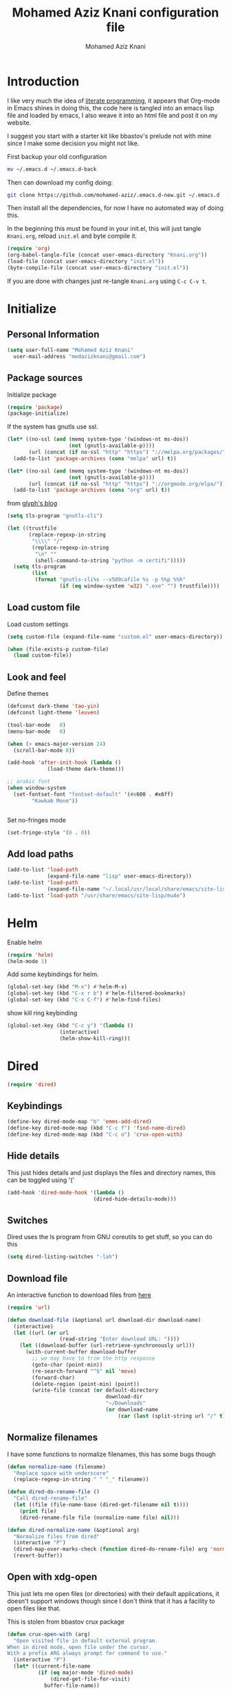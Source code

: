 #+TITLE: Mohamed Aziz Knani configuration file
#+AUTHOR: Mohamed Aziz Knani
#+BABEL: :cache yes
#+PROPERTY: header-args :tangle init.el :results output silent
#+EXPORT_FILE_NAME: /home/mo/code/mohamed-aziz.github.io/emacs.html


* Introduction

  I like very much the idea of [[https://en.wikipedia.org/wiki/Literate_programming][literate programming]], it appears that Org-mode in Emacs shines in doing this, the code here is tangled into an emacs lisp file and loaded by emacs, I also weave it into an html file and post it on my website.

  I suggest you start with a starter kit like bbastov's prelude not with mine since I make some decision you might not like.

  First backup your old configuration

  #+BEGIN_SRC sh :tangle no
    mv ~/.emacs.d ~/.emacs.d-back
  #+END_SRC

  Then can download my config doing:
   
  #+BEGIN_SRC sh :tangle no  
    git clone https://github.com/mohamed-aziz/.emacs.d-new.git ~/.emacs.d
  #+END_SRC
  
  Then install all the dependencies, for now I have no automated way of doing this.

  In the beginning this must be found in your init.el, this will just tangle =Knani.org=, reload =init.el= and byte compile it.

   #+BEGIN_SRC emacs-lisp :tangle no
     (require 'org)
     (org-babel-tangle-file (concat user-emacs-directory "Knani.org"))
     (load-file (concat user-emacs-directory "init.el"))
     (byte-compile-file (concat user-emacs-directory "init.el"))
   #+END_SRC
  
  If you are done with changes just re-tangle =Knani.org= using =C-c C-v t=.

* Initialize
** Personal Information
   #+BEGIN_SRC emacs-lisp
     (setq user-full-name "Mohamed Aziz Knani"
       user-mail-address "medazizknani@gmail.com")
   #+END_SRC
   
** Package sources

   Initialize package
   
    
   #+BEGIN_SRC emacs-lisp 
     (require 'package)
     (package-initialize)
   #+END_SRC

   
   If the system has gnutls use ssl.

   #+BEGIN_SRC emacs-lisp
     (let* ((no-ssl (and (memq system-type '(windows-nt ms-dos))
                         (not (gnutls-available-p))))
            (url (concat (if no-ssl "http" "https") "://melpa.org/packages/")))
       (add-to-list 'package-archives (cons "melpa" url) t))

     (let* ((no-ssl (and (memq system-type '(windows-nt ms-dos))
                         (not (gnutls-available-p))))
            (url (concat (if no-ssl "http" "https") "://orgmode.org/elpa/")))
       (add-to-list 'package-archives (cons "org" url) t))

   #+END_SRC

   from [[https://glyph.twistedmatrix.com/2015/11/editor-malware.html][glyph's blog]] 

   #+BEGIN_SRC emacs-lisp
     (setq tls-program "gnutls-cli")

     (let ((trustfile
            (replace-regexp-in-string
             "\\\\" "/"
             (replace-regexp-in-string
              "\n" ""
              (shell-command-to-string "python -m certifi")))))
       (setq tls-program
             (list
              (format "gnutls-cli%s --x509cafile %s -p %%p %%h"
                      (if (eq window-system 'w32) ".exe" "") trustfile))))

   #+END_SRC

   
** Load custom file

   Load custom settings

   #+BEGIN_SRC emacs-lisp 
     (setq custom-file (expand-file-name "custom.el" user-emacs-directory))

     (when (file-exists-p custom-file)
       (load custom-file))

   #+END_SRC

** Look and feel
   
   Define themes
   
    
   #+BEGIN_SRC emacs-lisp 
     (defconst dark-theme 'tao-yin)
     (defconst light-theme 'leuven)
   #+END_SRC
      
   
   #+BEGIN_SRC emacs-lisp 
     (tool-bar-mode   0)
     (menu-bar-mode   0)

     (when (> emacs-major-version 24)
       (scroll-bar-mode 0))

     (add-hook 'after-init-hook (lambda ()
				  (load-theme dark-theme)))

     ;; arabic font
     (when window-system
       (set-fontset-font "fontset-default" '(#x600 . #x6ff)
			 "Kawkab Mono"))


   #+END_SRC

   Set no-fringes mode

   #+BEGIN_SRC emacs-lisp
     (set-fringe-style '(0 . 0))
   #+END_SRC

** Add load paths

   #+BEGIN_SRC emacs-lisp
     (add-to-list 'load-path
                  (expand-file-name "lisp" user-emacs-directory))
     (add-to-list 'load-path
                  (expand-file-name "~/.local/usr/local/share/emacs/site-lisp/emms"))
     (add-to-list 'load-path "/usr/share/emacs/site-lisp/mu4e")

   #+END_SRC

   
* Helm
  
  Enable helm

   
  #+BEGIN_SRC emacs-lisp
    (require 'helm)
    (helm-mode 1)
  #+END_SRC
  
  Add some keybindings for helm.
   
  #+BEGIN_SRC emacs-lisp  
    (global-set-key (kbd "M-x") #'helm-M-x)
    (global-set-key (kbd "C-x r b") #'helm-filtered-bookmarks)
    (global-set-key (kbd "C-x C-f") #'helm-find-files)
  #+END_SRC

  show kill ring keybinding
  
   
  #+BEGIN_SRC emacs-lisp 
    (global-set-key (kbd "C-c y") '(lambda ()
				     (interactive)
				     (helm-show-kill-ring)))
  #+END_SRC
  
* Dired

   
  #+BEGIN_SRC emacs-lisp 
    (require 'dired)
  #+END_SRC
  
** Keybindings

   #+BEGIN_SRC emacs-lisp  
     (define-key dired-mode-map "b" 'emms-add-dired)
     (define-key dired-mode-map (kbd "C-c f") 'find-name-dired)
     (define-key dired-mode-map (kbd "C-c o") 'crux-open-with)
   #+END_SRC


** Hide details
   
   This just hides details and just displays the files and directory names, this can be toggled using '('
   
   #+BEGIN_SRC emacs-lisp
     (add-hook 'dired-mode-hook '(lambda ()
                                 (dired-hide-details-mode)))

   #+END_SRC

** Switches
   
   Dired uses the ls program from GNU coreutils to get stuff, so you can do this

   #+BEGIN_SRC emacs-lisp
     (setq dired-listing-switches "-lah")
   #+END_SRC

   
** Download file

   An interactive function to download files from [[https://stackoverflow.com/questions/4448055/download-a-file-with-emacs-lisp][here]]

   #+BEGIN_SRC emacs-lisp  
     (require 'url)

     (defun download-file (&optional url download-dir download-name)
       (interactive)
       (let ((url (or url
                      (read-string "Enter download URL: "))))
         (let ((download-buffer (url-retrieve-synchronously url)))
           (with-current-buffer download-buffer
             ;; we may have to trim the http response
             (goto-char (point-min))
             (re-search-forward "^$" nil 'move)
             (forward-char)
             (delete-region (point-min) (point))
             (write-file (concat (or default-directory
                                     download-dir
                                     "~/Downloads"
                                     (or download-name
                                         (car (last (split-string url "/" t)))))))))))

   #+END_SRC


** Normalize filenames
   
   I have some functions to normalize filenames, this has some bugs though

    
   #+BEGIN_SRC emacs-lisp 
     (defun normalize-name (filename)
       "Replace space with underscore"
       (replace-regexp-in-string " " "_" filename))

     (defun dired-do-rename-file ()
       "Call dired-rename-file"
       (let ((file (file-name-base (dired-get-filename nil t))))
         (print file)
         (dired-rename-file file (normalize-name file) nil)))

     (defun dired-normalize-name (&optional arg)
       "Normalize files from dired"
       (interactive "P")
       (dired-map-over-marks-check (function dired-do-rename-file) arg 'normalize t)
       (revert-buffer))

   #+END_SRC

   
** Open with xdg-open
   
   This just lets me open files (or directories) with their default applications, it doesn't support windows though since I don't think that it has a facility to open files like that.
   
   This is stolen from bbastov crux package

   #+BEGIN_SRC emacs-lisp
     (defun crux-open-with (arg)
       "Open visited file in default external program.
     When in dired mode, open file under the cursor.
     With a prefix ARG always prompt for command to use."
       (interactive "P")
       (let* ((current-file-name
               (if (eq major-mode 'dired-mode)
                   (dired-get-file-for-visit)
                 buffer-file-name))
              (open (pcase system-type
                      (`darwin "open")
                      ((or `gnu `gnu/linux `gnu/kfreebsd) "xdg-open")))
              (program (if (or arg (not open))
                           (read-shell-command "Open current file with: ")
                         open)))
         (call-process program nil 0 nil current-file-name)))

   #+END_SRC


** Dired async

   I like using dired async

   #+BEGIN_SRC emacs-lisp
     (require 'dired-async)
     (dired-async-mode 1)
   #+END_SRC


** Dired subtree
   
   This requires dired-hacks-utils

    
   #+BEGIN_SRC emacs-lisp  
     (require 'dired-subtree)

     (define-key dired-mode-map "i" 'dired-subtree-insert)
     (define-key dired-mode-map ";" 'dired-subtree-remove)
   #+END_SRC

** Some other stuff
   
   Some other stuff like dwim and dired-fixups

    
   #+BEGIN_SRC emacs-lisp  
     (require 'dired-fixups)
     (setq dired-dwim-target t)

   #+END_SRC
* ERC

  ERC is my default IRC client

   
  #+BEGIN_SRC emacs-lisp
    (require 'erc)
    (require 'erc-log)

    (setq erc-log-channels-directory "~/.erc/logs/")
    (erc-truncate-mode +1)
    (erc-spelling-mode 1)
    (setq erc-server-coding-system '(utf-8 . utf-8))
    (setq erc-autojoin-channels-alist '(("freenode.net" . ("#python"
							       "#python-eve"
							       "#pocoo"
							       "#emacs"
							       "#gnu"
							       "#django"
							       "#crypto"
							       "##programming"))
					("oftc.net" . ("#suckless"
							   "#debian"))))
  #+END_SRC
** Hide from mode-line

   #+BEGIN_SRC emacs-lisp
     (erc-track-mode nil)
     (setq  erc-track-position-in-mode-line nil
	    erc-mode-line-format "")
   #+END_SRC

* Eshell
  
** Background makes
   from emacswiki

   #+BEGIN_SRC emacs-lisp
     (defun eshell/ec (&rest args)
       "Use `compile' to do background makes."
       (if (eshell-interactive-output-p)
	   (let ((compilation-process-setup-function
		  (list 'lambda nil
			(list 'setq 'process-environment
			      (list 'quote (eshell-copy-environment))))))
	     (compile (eshell-flatten-and-stringify args))
	     (pop-to-buffer compilation-last-buffer))
	 (throw 'eshell-replace-command
		(let ((l (eshell-stringify-list (eshell-flatten-list args))))
		  (eshell-parse-command (car l) (cdr l))))))
     (put 'eshell/ec 'eshell-no-numeric-conversions t)
   #+END_SRC
** Pyvenv integration

   Integration of pyvenv within Eshell

   #+BEGIN_SRC emacs-lisp
     (with-eval-after-load 'eshell
       (defvar eshell-path-env)
       (dolist (hook '(pyvenv-post-activate-hooks pyvenv-post-deactivate-hooks))
         (add-hook hook                  ; eshell
                   (lambda ()
                     (let ((path-env (mapconcat (lambda (x) (or x "."))
                                                exec-path
                                                path-separator)))
                       (setq-default eshell-path-env path-env)
                       (dolist (buffer (buffer-list))
                         (with-current-buffer buffer
                           (and (derived-mode-p 'eshell-mode)
                                (setq eshell-path-env path-env)))))))))

   #+END_SRC
* Email
  
  I use mu4e for Mail
  
   
  #+BEGIN_SRC emacs-lisp  
    (require 'mu4e)
  #+END_SRC

  set the mail directory

   
  #+BEGIN_SRC emacs-lisp  
  (setq mu4e-maildir (expand-file-name "~/Maildir"))
  #+END_SRC

  load file with email configuration
  
   
  #+BEGIN_SRC emacs-lisp  
    (load-file (expand-file-name "~/email.el"))
  #+END_SRC
  
  set the user email address

   
  #+BEGIN_SRC emacs-lisp
    (setq mu4e-user-mail-address-list
          (mapcar (lambda (account) (cadr (assq 'user-mail-address account)))
                  my/mu4e-account-alist))
  #+END_SRC


   
  #+BEGIN_SRC emacs-lisp 
    (setq mu4e-sent-messages-behavior 'delete)
  #+END_SRC  

  update mail using offlineimap
  
   
  #+BEGIN_SRC emacs-lisp  
    (setq mu4e-get-mail-command "offlineimap")

  #+END_SRC

  
  send mail using SMTP, anyways who the fuck uses IMAP to send mails.

  Here authinfo.gpg is encrpyted using GNUpg, just make sure you don't use symmetric encrpytion so that you don't enter the password every single time (GNUpg caches the passwords using gpg-agent for some time I think)

   
  #+BEGIN_SRC emacs-lisp  
    (require 'smtpmail)

    (setq message-send-mail-function 'smtpmail-send-it
	  starttls-use-gnutls t
	  smtpmail-auth-credentials (expand-file-name "~/.authinfo.gpg")
	  smtpmail-debug-info t)
  #+END_SRC

** Epa integration
  
    
   #+BEGIN_SRC emacs-lisp  
     (add-hook 'message-mode-hook (lambda ()
			       (epa-mail-mode)))

     (add-hook 'mu4e-view-mode-hook (lambda ()
				      (epa-mail-mode)))

     (add-hook 'mu4e-compose-mode-hook (lambda ()
					 (epa-mail-mode)))
   #+END_SRC

** Offlineimap configuration
   
   This is not Emacs specific but I just wanted to throw it here

   here is my .offlineimaprc

    
   #+BEGIN_SRC c :tangle no
       [general]
     accounts = Gmail
     maxconnections = 3
     maxsyncaccounts = 1
     pythonfile = ~/.offlineimap.py

     [Account Gmail]
     localrepository = Local
     remoterepository = Remote

     [Repository Local]
     type = Maildir
     localfolders = ~/Maildir

     [Repository Remote]
     type = Gmail
     remoteuser = medazizknani@gmail.com
     remotepasseval = get_password_emacs("imap.gmail.com", "medazizknani@gmail.com", "993")
     realdelete = no

     folderfilter = lambda foldername: foldername not in ['[Gmail]/Spam', '[Gmail].Tous les messages', '[Gmail].Suivis', '[Gmail]/Important']

     remotepass = password

     holdconnectionopen = true
     keepalive = 60
     sslcacertfile = /etc/ssl/certs/ca-certificates.crt


     [Account MAKCock]
     localrepository = LocalCock
     remoterepository = RemoteCock

     [Repository LocalCock]
     type = Maildir
     localfolders = ~/Maildir/Cock

     [Repository RemoteCock]
     type = IMAP
     remotehost = mail.cock.li
     remoteuser = mak@cock.li
     remotepasseval = get_password_emacs("mail.cock.li", "mak@cock.li", "993")
     realdelete = no
     remotepass = password
     holdconnectionopen = true
     keepalive = 60
     sslcacertfile = /etc/ssl/certs/ca-certificates.crt

   #+END_SRC

   as for the =get_password_emacs= function here it is

    
   #+BEGIN_SRC python :tangle no
     import re, os

     def get_password_emacs(machine, login, port):
         s = "^machine %s login %s port %s password ([^ ]*)$" % (machine, login, port)
         p = re.compile(s)
         authinfo = os.popen("gpg -q --no-tty -d ~/.authinfo.gpg").read()
         for entry in authinfo.splitlines():
             # return on first match
             if p.search(entry):
                 return p.search(entry).group(1)
             else:
                 continue

   #+END_SRC

** Async smtp send function

    
   #+BEGIN_SRC emacs-lisp  
     (require 'smtpmail-async)

     (setq send-mail-function 'async-smtpmail-send-it
	   message-send-mail-function 'async-smtpmail-send-it)
   #+END_SRC

** Disable duplicates

   This happens with gmail and offlineimap

   #+BEGIN_SRC emacs-lisp
     (setq mu4e-headers-skip-duplicates t)
   #+END_SRC

** Multiple mail
   
   I use multiple mail accounts

   the code is [[https://www.djcbsoftware.nl/code/mu/mu4e/Multiple-accounts.html][apdated from here]] it takes advantage of mu4e contexts

   sets the current account and the last read account

    
   #+BEGIN_SRC emacs-lisp  
     (defvar my/mu4e-last-read-account "")
     (defvar my/mu4e-current-account nil)
   #+END_SRC

   the function that sets accounts
   

    
   #+BEGIN_SRC emacs-lisp  
     (defun my/mu4e-set-account ()
       "Set the account for composing a message."
       (interactive)
       (let* ((account
               (if mu4e-compose-parent-message
                   (let ((maildir (mu4e-message-field mu4e-compose-parent-message :maildir)))
                     (string-match "/\\(.*?\\)/" maildir)
                     (match-string 1 maildir))
                 (completing-read (format "Compose with account: (%s) "
                                          (mapconcat #'(lambda (var) (if (string= (car var) my/mu4e-last-read-account)
                                                                    (format "[%s]" (car var))
                                                                  (car var)))
                                                     my/mu4e-account-alist "/"))
                                  (mapcar #'(lambda (var) (car var)) my/mu4e-account-alist)
                                  nil t nil nil (caar my/mu4e-account-alist))))
              (account-vars (cdr (assoc account my/mu4e-account-alist))))
         (progn
           (setq my/mu4e-last-read-account account)
           (setq my/mu4e-current-account account-vars)
           (if account-vars
               (mapc #'(lambda (var)
                         (set (car var) (cadr var)))
                     account-vars)
             (error "No email account found")))))
   #+END_SRC
   

   This is function insert the signature, I'm not sure why this doesn't happen by default, this is a fast hack, clearly it needs more debugging

    
   #+BEGIN_SRC emacs-lisp  
     (defun my/mu4e-execute-account-vars ()
       "docstring"
       (when my/mu4e-current-account
         (progn
           (mapc #'(lambda (var)
                     (set (car var) (cadr var)))
                 my/mu4e-current-account))
         (when (string= "*draft*"  (buffer-name))
           (when message-signature
             (message-insert-signature)))))
     (add-hook 'mu4e-compose-mode-hook 'my/mu4e-execute-account-vars)
   #+END_SRC


   set the keybinding

    
   #+BEGIN_SRC emacs-lisp  
     (global-set-key (kbd "C-x c") 'my/mu4e-set-account)
   #+END_SRC
   
* Perspective

  I was a heavy GNU screen user, and before that Tmux, well not anymore since I found that I can do that inside Emacs

   
  #+BEGIN_SRC emacs-lisp  
    (require 'perspective)

    (setq persp-initial-frame-name "dev")
    (persp-mode t)
  #+END_SRC

  
** Perspectives

   This is my perspectives (or virtual desktops)

    
   #+BEGIN_SRC emacs-lisp  
     ;; (persp-switch "irc")
     (with-perspective "email"
       (mu4e)
       ;; the easy way, feasible also with emacs-async
       (sleep-for 1))

     (with-perspective "files"
       (dired "~/"))

     (with-perspective "org"
       (org-agenda-list)
       (sleep-for 1)
       (delete-other-windows)
       (switch-to-buffer "*Org Agenda*"))

     (with-perspective "eshell"
       (eshell))

     (require 'proced)
     (with-perspective "proced"
       (proced)
       (delete-other-windows)
       (switch-to-buffer "*Proced*"))
   #+END_SRC
   
** Show only current perspective

    
   #+BEGIN_SRC emacs-lisp  
     (defun persp-update-modestring ()
       "Update `persp-modestring' to reflect the current perspectives.
     Has no effect when `persp-show-modestring' is nil."
       (when persp-show-modestring
	 (let ((open (list (nth 0 persp-modestring-dividers)))
	       (close (list (nth 1 persp-modestring-dividers)))
	       (sep (nth 2 persp-modestring-dividers)))
	   (if persp-curr
	       (setq persp-modestring
		     (append open (list (persp-format-name (persp-name persp-curr)))
			     close))
	     (setq persp-modestring nil)))))
   #+END_SRC

* Music

  I use EMMS for music, I also have emms-player-mpv to play the thing inside mpv.

   
  #+BEGIN_SRC emacs-lisp
    (require 'emms-setup)
    (emms-standard)
    (emms-default-players)
    ;; fallback to mplayer
    (define-emms-simple-player mplayer '(file url)
      (regexp-opt '(".ogg" ".mp3" ".wav" ".mpg" ".mpeg" ".wmv" ".wma" ".webm"
		    ".mov" ".avi" ".divx" ".ogm" ".asf" ".mkv" "http://" "mms://"
		    ".aiff"
		    ".rm" ".rmvb" ".mp4" ".flac" ".vob" ".m4a" ".flv" ".ogv" ".pls" ".opus"))
      "mplayer" "-slave" "-quiet" "-really-quiet" "-fullscreen")

    (define-emms-simple-player mpv '(file url streamlist playlist)
      (concat "\\`\\(http\\|mms\\|tcp\\)://\\|"
	      (emms-player-simple-regexp
	       "ogg" "mp3" "wav" "mpg" "mpeg" "wmv" "wma"
	       "mov" "avi" "divx" "ogm" "ogv" "asf" "mkv"
	       "rm" "rmvb" "mp4" "flac" "vob" "m4a" "ape"
	       "flv" "webm" "m4b" "m4p" "m4v" "m4r" "3gp"
	       "aac" "aiff"))
      "mpv" "--quiet" "--really-quiet")

    (require 'emms-player-mpv)
    (add-to-list 'emms-player-list 'emms-player-mpv)

    (require 'emms-info-libtag)
    (setq emms-info-functions '(emms-info-libtag))
    ;;; below is a nice key command for toggling the music browser
    (autoload 'emms-smart-browse "emms-browser.el" "Browse with EMMS" t)

    (global-set-key [(f7)] 'emms-smart-browse)

    (setq emms-source-file-default-directory "~/Music/")
  #+END_SRC

  I also have this in my mpv configuration

     
     #+BEGIN_SRC sh :tangle no
       audio-display=no
     #+END_SRC

  
  If someone has an elegant function to resize covers and display it inside emms-browser, I would be very happy if you email it to me.

** Perspective

    
   #+BEGIN_SRC emacs-lisp  
     (with-perspective "music"
       (emms-smart-browse))
   #+END_SRC
** Covers
   
   This piece of code doesn't always work, also I need a way around imagemagick to resize all covers

    
   #+BEGIN_SRC emacs-lisp
     (defun my-emms-covers (dir type)
       "Choose album cover in DIR deppending on TYPE.
     Small cover should be less than 80000 bytes.
     Medium - less than 120000 bytes."
       (let* ((pics (directory-files-and-attributes
		     dir t "\\.\\(jpe?g\\|png\\|gif\\|bmp\\)$" t))
	      (pic (car pics))
	      (pic-size (nth 8 pic)))
	 (let (temp)
	   (cond
	    ((eq type 'small)
	     (while (setq temp (cadr pics))
	       (let ((temp-size (nth 8 temp)))
		 (if (< temp-size pic-size)
		     (setq pic temp
			   pic-size temp-size)))
	       (setq pics (cdr pics)))
	     (if (<= (or pic-size 80001) 80000)
		 (car pic)))
	    ((eq type 'medium)
	     (if (and pic (setq temp (cadr pics)))
		 (progn
		   (setq pics (cdr pics))
		   (let ((temp-size (nth 8 temp)))
		     (let ((small temp)
			   (small-size temp-size))
		       (if (< pic-size small-size)
			   (setq small pic
				 small-size pic-size
				 pic temp
				 pic-size temp-size))
		       (while (setq temp (cadr pics))
			 (setq temp-size (nth 8 temp))
			 (cond
			  ((< temp-size small-size)
			   (setq pic small
				 pic-size small-size
				 small temp
				 small-size temp-size))
			  ((< temp-size pic-size)
			   (setq pic temp
				 pic-size temp-size)))
			 (setq pics (cdr pics)))
		       (car (if (<= pic-size 120000) pic
			      small)))))
	       (car pic)))
	    ((eq type 'large)
	     (while (setq temp (cadr pics))
	       (let ((temp-size (nth 8 temp)))
		 (if (> temp-size pic-size)
		     (setq pic temp
			   pic-size temp-size)))
	       (setq pics (cdr pics)))
	     (car pic))))))


     (add-hook 'emms-playlist-mode-hook
	       (lambda ()
		 (setq emms-browser-covers 'my-emms-covers)))
   #+END_SRC
* Org

   
  #+BEGIN_SRC emacs-lisp
    (require 'org)
  #+END_SRC

  What to record when a task is marked done

   
  #+BEGIN_SRC emacs-lisp
    (setq org-log-done 'time)
  #+END_SRC
  
  For better viewing math equations

   
  #+BEGIN_SRC emacs-lisp
    (setq org-format-latex-options (plist-put org-format-latex-options :scale 1.7))
  #+END_SRC

  setting program for rendering latex fragments

  #+BEGIN_SRC emacs-lisp
    (setq org-preview-latex-default-process 'dvisvgm)
  #+END_SRC

  For easier math symbols input for latex

   
** Org-tangle disable confirmation
   #+BEGIN_SRC emacs-lisp
     (setq  org-confirm-babel-evaluate nil)
   #+END_SRC
** Some eye candy stuff

   What is olivetti-mode?

   
  #+BEGIN_SRC emacs-lisp
    (add-hook 'org-mode-hook '(lambda ()
                                (setq left-margin-width 5)
                                (setq right-margin-width 5)
                                (visual-line-mode)
                                (flyspell-mode)))
  #+END_SRC

  This is my agenda files
  
  Org personal files:

  #+BEGIN_SRC emacs-lisp
    (load-file (expand-file-name "~/orgfiles.el"))
  #+END_SRC

** Keybindings

   
  #+BEGIN_SRC emacs-lisp
    (global-set-key (kbd "C-c a") 'org-agenda)
    (define-key org-mode-map (kbd "M-RET") 'org-insert-heading)
    (define-key global-map "\C-cc" 'org-capture)
    (add-hook 'org-shiftup-final-hook 'windmove-up)
    (add-hook 'org-shiftleft-final-hook 'windmove-left)
    (add-hook 'org-shiftdown-final-hook 'windmove-down)
    (add-hook 'org-shiftright-final-hook 'windmove-right)
  #+END_SRC

  
**  org-trello sutff
   
    
   #+BEGIN_SRC emacs-lisp
     (require 'org-trello)

     (setq org-trello-files
	   `(,(concat org-directory "/work.org")))
   #+END_SRC
   
** C/C++
   
   For working with C/C++/D source code

    
   #+BEGIN_SRC emacs-lisp  
     (org-babel-do-load-languages
      'org-babel-load-languages '((C . t)
				  (shell . t)
				  (python . t)))
   #+END_SRC

** Hylang

    
   #+BEGIN_SRC emacs-lisp  
     (require 'ob-hy)
     (org-babel-do-load-languages
      'org-babel-load-languages '((hy . t)))
   #+END_SRC
** Shoot and insert
   
   Utility function I use to take a screenshot of a dosbox window and then inserting the image in a org-mode buffer.
   
    Screenshot
   #+BEGIN_SRC emacs-lisp 
     (defun insert-shot ()
       (interactive)
       (let*
           ((filename (concat (format "%04x" (random (expt 16 4))) ".png" )))
         ;; change to window; take shot; and insert it
         (shell-command (concat "wmctrl -a WINXP && import -window $(xdotool getactivewindow) " filename))
         ;; return to emacs
         (shell-command "wmctrl -a Emacs")
         ;; insert image to org file
         (insert (format "
     ,#+CAPTION: caption
     ,#+LABEL: fig:label
     ,#+ATTR_LATEX: :float

     [[file:%s]]" filename))))

     (define-key org-mode-map (kbd "<f8>") 'insert-shot)
   #+END_SRC
   
** Org crypt

   auto crypt org files using EasyPG

    
   #+BEGIN_SRC emacs-lisp 
     (require 'org-crypt)
     (org-crypt-use-before-save-magic)
   #+END_SRC

** Org capture

    
   #+BEGIN_SRC emacs-lisp 
     (setq org-default-notes-file (expand-file-name "~/notes.org"))
   #+END_SRC
   
   Org contacts 
   
   mu4e, get email form name

    
   #+BEGIN_SRC emacs-lisp  
     (defun org-contacts-mu4e-get-name-email ()
       "Get name and email address from Gnus message."
       (if (gnus-alive-p)
	   (gnus-with-article-headers
	     (mail-extract-address-components
	      (or (mail-fetch-field "From") "")))))
   #+END_SRC

   Org contacts phone number template:

    
   #+BEGIN_SRC emacs-lisp  
     (defun org-contacts-template-phone (&optional return-value)
       "Try to return the contact phne for a template.
     If not found return RETURN-VALUE or something that would ask the user."
       (or (cadr (org-contacts-gnus-get-name-email))
	   return-value
	   (concat "%^{PHONE}p")))
   #+END_SRC

   org-capture contacts template:

    
   #+BEGIN_SRC emacs-lisp
     (add-to-list 'org-capture-templates
		  `("c" "Contacts" entry (file ,(concat org-directory "/people.org"))
		    "* %(org-contacts-template-name)
     :PROPERTIES:
     :EMAIL: %(org-contacts-template-email)
     :PHONE: %(org-contacts-template-phone)
     :END:"))
   #+END_SRC


   Capture web content

    
   #+BEGIN_SRC emacs-lisp  
     (add-to-list 'org-capture-templates
		  `("w" "Web site" entry
		    (file ,(concat org-directory "/websites.org"))
		    "* %a %^g \n\ncaptured on: %U \n\n%?\n\n%:initial"))
   #+END_SRC

   todo template

    
   #+BEGIN_SRC emacs-lisp  
     (add-to-list 'org-capture-templates
		  `("t" "Todo" entry (file ,(concat org-directory "/tasks.org"))
		    "* TODO %?\n  %i\n  %a"))
   #+END_SRC


   Capture web bookmarks

    
   #+BEGIN_SRC emacs-lisp  
     (add-to-list 'org-capture-templates
		 `("b" "Web site bookmark" entry
		    (file ,(concat org-directory "/bookmarks.org"))
		    "* %a %^g\n\n  %?\n  captured on: %U\n\n%:initial"))
   #+END_SRC


   Capture code snippets and computer stuff

   #+BEGIN_SRC emacs-lisp  
     (add-to-list 'org-capture-templates
		  `("T" "Tip" entry (file ,(concat org-directory "/tip.org"))
		    "* %? %^g\n  #+BEGIN_SRC\n%x\n  #+END_SRC\n  %a\n  captured on: %U\n\n"))
   #+END_SRC


*** Org protocol capture
    Org protocol stuff


     
    #+BEGIN_SRC emacs-lisp 
      (server-start)
      (require 'org-protocol)
      (require 'org-protocol-capture-html)
    #+END_SRC

    template

     
    #+BEGIN_SRC emacs-lisp

      (add-to-list 'org-capture-templates 
		   `("p" "Protocol" entry (file+headline ,(concat org-directory "protocol.org") "Inbox")
		     "* %^{Title}\nSource: %u, %c\n #+BEGIN_QUOTE\n%i\n#+END_QUOTE\n\n\n%?"))

      (add-to-list 'org-capture-templates 
		   `("L" "Protocol Link" entry (file+headline ,(concat org-directory "protocol.org") "Inbox")
					     "* %? [[%:link][%:description]] \nCaptured On: %U"))
    #+END_SRC
** Org contact
   
   Set org contact files

    
   #+BEGIN_SRC emacs-lisp 
     (require 'org-contacts)
     (setq  org-contacts-files `(,(concat org-directory "/people.org")))
   #+END_SRC
   org-contacts-files

   set org 

** Latex export code stuff
    
   #+BEGIN_SRC emacs-lisp 
     (setq ;; org-latex-listings 'minted
           org-latex-packages-alist '(("" "minted"))
           org-src-fontify-natively t
           org-latex-pdf-process
           '("pdflatex -shell-escape -interaction nonstopmode -output-directory %o %f"
             "pdflatex -shell-escape -interaction nonstopmode -output-directory %o %f"))
   #+END_SRC
   
** Custom faces

    
   #+BEGIN_SRC emacs-lisp 
     (custom-set-faces
      '(org-block ((t (:height 1.3)))))
   #+END_SRC
* Presentations

  zpresent is what I use for presentations

   
  #+BEGIN_SRC emacs-lisp  
    (require 'ox-reveal)

    (setq org-reveal-root "file:///home/mo/code/reveal.js")
  #+END_SRC
  
  This needs xwidget support
   
  #+BEGIN_SRC emacs-lisp  
    (require 'bodil-revealjs)
  #+END_SRC

* Development

** Javascript

    
   #+BEGIN_SRC emacs-lisp 
     (add-to-list 'auto-mode-alist '("\\.js\\'" . js2-mode))
   #+END_SRC

   Allow not ending with semi-colon 

    
   #+BEGIN_SRC emacs-lisp 
     (setq js2-strict-missing-semi-warning nil)
   #+END_SRC
   
** Common Lisp
   set inferior lisp program.

    
   #+BEGIN_SRC emacs-lisp  
     (setq inferior-lisp-program "sbcl"
	   slime-contribs '(slime-fancy))
   #+END_SRC
   
   CL hook:

   #+BEGIN_SRC emacs-lisp
     (add-hook 'lisp-mode-hook (lambda ()
				(paredit-mode)))
   #+END_SRC
** Python
   
   I'm a heavy python user, but my config is less than 2 instructions, which is great since elpy offers tons of things out of the box

    
   #+BEGIN_SRC emacs-lisp  
     (elpy-enable)

     (setenv "WORKON_HOME" "/home/mo/vEnvs/")
   #+END_SRC
** C   
*** Cflow
    #+BEGIN_SRC emacs-lisp
      (autoload 'cflow-mode "cflow-mode")
      (setq auto-mode-alist (append auto-mode-alist
				    '(("\\.cflow$" . cflow-mode))))
    #+END_SRC
** C++

   Setting compile command and recompile key

    
   #+BEGIN_SRC emacs-lisp        
     (add-hook 'c++-mode-hook (lambda ()
                               (when (buffer-file-name)
                                 (setq compile-command (concat "g++ -g " (buffer-file-name))))))
     (define-key c++-mode-map (kbd "C-c C-r") 'recompile)
   #+END_SRC

** Web dev

   I mainly do vuejs, I use ES6, but I use js-mode not js2-mode since MMM-mode doesn't seem to support it.

    
   #+BEGIN_SRC emacs-lisp  
     (require 'vue-mode)
     (require 'emmet-mode)
     (require 'web-mode)

     (setq js-indent-level 2)

     (add-hook 'vue-mode-hook 'emmet-mode)
     (add-hook 'css-mode-hook 'emmet-mode)
     (add-hook 'web-mode-hook 'emmet-mode)
   #+END_SRC

** Elisp
   
   Enable show-paren and paredit for Emacs lisp code
   
    
   #+BEGIN_SRC emacs-lisp 
     (add-hook 'emacs-lisp-mode-hook (lambda ()
                                       (show-paren-mode 1)
                                       (paredit-mode 1)))
   #+END_SRC

** Hylang
   
    
   #+BEGIN_SRC emacs-lisp 
     (require 'hy-mode)
     (add-hook 'hy-mode-hook (lambda ()
                               (show-paren-mode 1)
                               (paredit-mode 1)
                               (set (make-local-variable 'company-backends) '(company-hy))))
   #+END_SRC
   
* Pomodoro

  I use the pomodoro technique when working on writing or programming projects

   
  #+BEGIN_SRC emacs-lisp  
    (require 'pomodoro) 
    (pomodoro-add-to-mode-line)
  #+END_SRC

* Prettify symbols

  Some stuff to prettify

** Prog-mode
    
   #+BEGIN_SRC emacs-lisp  
     (global-prettify-symbols-mode 1)
     (add-hook 'prog-mode-hook
               (lambda ()
                 (push '("!="      . ?≠) prettify-symbols-alist)
                 (push '("<="      . ?≤) prettify-symbols-alist)
                 (push '(">="      . ?≥) prettify-symbols-alist)
                 (push '("alpha"   . ?α) prettify-symbols-alist)
                 (push '("beta"    . ?β) prettify-symbols-alist)
                 (push '("gamma"   . ?γ) prettify-symbols-alist)
                 (push '("delta"   . ?Δ) prettify-symbols-alist)
                 (push '("epsilon" . ?ε) prettify-symbols-alist)
                 (push '("theta"   . ?θ) prettify-symbols-alist)
                 (push '("pi"      . ?π) prettify-symbols-alist)
                 (push '("sqrt"    . ?√) prettify-symbols-alist)))
   #+END_SRC

** Python-mode
   
    
   #+BEGIN_SRC emacs-lisp  
     (add-hook 'python-mode-hook
               (lambda ()
                 (push '("def" . ?ƒ) prettify-symbols-alist)
                 (push '("sum" . ?∑) prettify-symbols-alist)
                 (push '("**2" . ?²) prettify-symbols-alist)
                 (push '("**3" . ?³) prettify-symbols-alist)))

   #+END_SRC

** Unprettify at point

    
   #+BEGIN_SRC emacs-lisp
     (setq prettify-symbols-unprettify-at-point t)
   #+END_SRC
* Projectile
  
   
  #+BEGIN_SRC emacs-lisp
    (require 'projectile)

    (projectile-mode 1)    
  #+END_SRC

  use grep only on files tracked by git

   
  #+BEGIN_SRC emacs-lisp
    (setq projectile-use-git-grep 1)

  #+END_SRC

  enable helm-projectile

   
  #+BEGIN_SRC emacs-lisp  
    (require 'helm-projectile)
    (helm-projectile-on)
  #+END_SRC

* Elfeed

   
  #+BEGIN_SRC emacs-lisp  
    (require 'elfeed)

    (setq elfeed-feeds
	  '("http://nullprogram.com/feed/"
	    "http://planet.emacsen.org/atom.xml"
	    "http://reddit.com/r/emacs/.rss"
	    "http://irreal.org/blog/?feed=rss2"))
  #+END_SRC

* Magit
  
  I use magit and magithub to work with github
  
   
  #+BEGIN_SRC emacs-lisp
    (require 'magit)
    (require 'magithub)
    (global-set-key (kbd "C-x g") 'magit-status)
    (magithub-feature-autoinject t)
    (put 'magit-clean 'disabled nil)

    (global-set-key (kbd "<f12>") 'menu-bar-mode)
  #+END_SRC

  This needs github's hub installed.
  
* Images

   
  #+BEGIN_SRC emacs-lisp  
    (require 'image+)
  #+END_SRC

  hydra stuff

   
  #+BEGIN_SRC emacs-lisp  
    (eval-after-load 'image+
      `(when (require 'hydra nil t)
	 (defhydra imagex-sticky-binding (global-map "C-x C-l")
	   "Manipulating Image"
	   ("+" imagex-sticky-zoom-in "zoom in")
	   ("-" imagex-sticky-zoom-out "zoom out")
	   ("M" imagex-sticky-maximize "maximize")
	   ("O" imagex-sticky-restore-original "restore original")
	   ("S" imagex-sticky-save-image "save file")
	   ("r" imagex-sticky-rotate-right "rotate right")
	   ("l" imagex-sticky-rotate-left "rotate left"))))
  #+END_SRC

   
  #+BEGIN_SRC emacs-lisp 
    (imagex-global-sticky-mode 1)
  #+END_SRC

* Study
  
** org-pdfview stuff
   
   #+BEGIN_SRC elisp
     (require 'org-pdfview)
   #+END_SRC

   #+BEGIN_SRC elisp
     (define-key pdf-view-mode-map
       (kbd "C-c C-e") (lambda ()
			 (interactive)
			 (setq link (plist-get (org-pdfview-store-link) :link))
			 (let ((win (get-window-with-predicate
				     (lambda (window)
				       (with-current-buffer (window-buffer window)
					 (eq major-mode 'org-mode))))))

			   (if win
			       (progn
				 (select-window win)
				 (org-insert-link link link))))))
   #+END_SRC

* Key chord

  First require key chord

   
  #+BEGIN_SRC emacs-lisp 
    (require 'key-chord)
    (key-chord-mode +1)
  #+END_SRC
  
  
** Switch to previous buffer

   from bastov's blog

    
   #+BEGIN_SRC emacs-lisp 
     (defun switch-to-previous-buffer ()
       "Switch to previously open buffer.
     Repeated invocations toggle between the two most recently open buffers."
       (interactive)
       (switch-to-buffer (other-buffer (current-buffer) 1)))

     (key-chord-define-global "JJ" 'switch-to-previous-buffer)
   #+END_SRC
  
** Find file

    
   #+BEGIN_SRC emacs-lisp 
     (key-chord-define-global "FF" 'helm-find-files)
   #+END_SRC

** Beginning and end of buffer

    
   #+BEGIN_SRC emacs-lisp
     (key-chord-define-global "jk" 'beginning-of-buffer)
     (key-chord-define-global "JK" 'end-of-buffer)
   #+END_SRC

   
** Ace-jump

   #+BEGIN_SRC emacs-lisp
     (key-chord-define-global "jj" 'ace-jump-mode)
   #+END_SRC
* Other

** Increment and decrements numbers

   Functions to replicate the Vim feature to increment and decrement number at point.

    
   #+BEGIN_SRC emacs-lisp  
     (defun number-at-point (fn)
       (skip-chars-backward "0-9")
       (or (looking-at "[0-9]+")
           (error "No number at point"))
       (replace-match (number-to-string (funcall fn (string-to-number (match-string 0))))))

     (defun increment-number-at-point()
       (interactive)
       (number-at-point '1+))

     (defun decrement-number-at-point()
       (interactive)
       (number-at-point '1-))


     (global-set-key (kbd "C-c +") 'increment-number-at-point)
     (global-set-key (kbd "C-c -") 'decrement-number-at-point)
   #+END_SRC
   
** To "zoom" in and out using mouse

   Sometimes I like to use my mouse for stuff

    
   #+BEGIN_SRC emacs-lisp  
     (global-set-key [C-mouse-4] 'text-scale-increase)
     (global-set-key [C-mouse-5] 'text-scale-decrease)
   #+END_SRC
** Resize window interactively
   Resize windows in speed, I use resize-window it is not position aware, meaning if I'm in the bottom most window it isn't as natural as if resize from the left most window, this happens also in i3wm so I think it's normal, also I don't think it's hard to implement so I would love to see this feature.
   
    
   #+BEGIN_SRC emacs-lisp
     (require 'resize-window)
     (global-set-key (kbd "C-c ;") 'resize-window)
   #+END_SRC

** Winner

   This just returns to the previous window configuration, sadly it doesn't work as excepted when using perspective mode, I hope it gets fixed though

    
   #+BEGIN_SRC emacs-lisp  
     (winner-mode 1)
   #+END_SRC
   
** yas

    
   #+BEGIN_SRC emacs-lisp         
     (yas-global-mode 1)
   #+END_SRC

** expand region
   
   This package is very helpful to navigate code, it's most helpful in languages that use S-expressions which are mainly lisps, but it also works with C and Javascript

    
   #+BEGIN_SRC emacs-lisp  
     (require 'expand-region)
     (global-set-key (kbd "C-c =") 'er/expand-region)
   #+END_SRC

** ace-jump mode

    
   #+BEGIN_SRC emacs-lisp  
     (require 'ace-jump-mode)
     (define-key global-map (kbd "C-c SPC") 'ace-jump-mode)
     (define-key global-map (kbd "C-x SPC") 'ace-jump-mode-pop-mark)
   #+END_SRC

** Recreate scratch buffer

   just recreates scratch buffer when it's killed, I got this from the EmacsWiki

    
   #+BEGIN_SRC emacs-lisp  
     (with-current-buffer "*scratch*"
       (lisp-interaction-mode)
       (make-local-variable 'kill-buffer-query-functions)
       (add-hook 'kill-buffer-query-functions 'kill-scratch-buffer))

     (defun kill-scratch-buffer ()
       ;; The next line is just in case someone calls this manually
       (set-buffer (get-buffer-create "*scratch*"))
       ;; Kill the current (*scratch*) buffer
       (remove-hook 'kill-buffer-query-functions 'kill-scratch-buffer)
       (kill-buffer (current-buffer))
       ;; Make a brand new *scratch* buffer
       (set-buffer (get-buffer-create "*scratch*"))
       (lisp-interaction-mode)
       (make-local-variable 'kill-buffer-query-functions)
       (add-hook 'kill-buffer-query-functions 'kill-scratch-buffer)
       ;; Since we killed it, don't let caller do that.
       nil)
   #+END_SRC

** Backups

   Save backups in another directory

    

   #+BEGIN_SRC emacs-lisp  
     (setq backup-directory-alist '(("." . "~/.emacs.d/backup"))
           backup-by-copying t    ; Don't delink hardlinks
           version-control t      ; Use version numbers on backups
           delete-old-versions t  ; Automatically delete excess backups
           kept-new-versions 20   ; how many of the newest versions to keep
           kept-old-versions 5    ; and how many of the old
           )

   #+END_SRC

** Web browser

   sets my default web browser

    
   #+BEGIN_SRC emacs-lisp  
     (setq browse-url-browser-function 'browse-url-generic
           browse-url-generic-program "icecat")
   #+END_SRC

** Smarter beginning of line
   
   I got this from sacha chua's config which she got from crux package I think 

    
   #+BEGIN_SRC emacs-lisp
     (defun my/smarter-move-beginning-of-line (arg)
       "Move point back to indentation of beginning of line.

     Move point to the first non-whitespace character on this line.
     If point is already there, move to the beginning of the line.
     Effectively toggle between the first non-whitespace character and
     the beginning of the line.

     If ARG is not nil or 1, move forward ARG - 1 lines first.  If
     point reaches the beginning or end of the buffer, stop there."
       (interactive "^p")
       (setq arg (or arg 1))

       ;; Move lines first
       (when (/= arg 1)
         (let ((line-move-visual nil))
           (forward-line (1- arg))))

       (let ((orig-point (point)))
         (back-to-indentation)
         (when (= orig-point (point))
           (move-beginning-of-line 1))))

     ;; remap C-a to `smarter-move-beginning-of-line'
     (global-set-key [remap move-beginning-of-line]
                     'my/smarter-move-beginning-of-line)
   #+END_SRC

   
** Add timestamp

   Adds timestamp before saving each file

    
   #+BEGIN_SRC emacs-lisp  
     (add-hook 'before-save-hook 'time-stamp)
   #+END_SRC

** Tramp sudo edit

   Use tramp to edit files with root, I got this from bbastov blog

    
   #+BEGIN_SRC emacs-lisp  
     (defun sudo-edit (&optional arg)
       "Edit currently visited file as root.
     With a prefix ARG prompt for a file to visit.
     Will also prompt for a file to visit if current
     buffer is not visiting a file."
       (interactive "P")
       (if (or arg (not buffer-file-name))
           (find-file (concat "/sudo:root@localhost:"
                              (ido-read-file-name "Find file(as root): ")))
         (find-alternate-file (concat "/sudo:root@localhost:" buffer-file-name))))
   #+END_SRC

** Company mode

    
   #+BEGIN_SRC emacs-lisp  
     (require 'company)
     (add-hook 'after-init-hook 'global-company-mode)
   #+END_SRC

** Terminal stuff
   Stuff I use when I run Emacs in a terminal emulator

    
   #+BEGIN_SRC emacs-lisp  
     (define-key input-decode-map "\e[1;2A" [S-up])
     (define-key input-decode-map "\e[1;2B" [S-down])
     ;; xclip
     (require 'xclip)
     (xclip-mode 1)
     ;; let the terminal decide the background color
     (custom-set-faces (if (not window-system) '(default ((t (:background "nil"))))))
     ;; to avoid delay in terminal
     (setq-default xterm-query-timeout nil)
   #+END_SRC

   This needs xclip installed on the machine to facilitate copying and pasting between Emacs and other X windows.

** Scratch message

    
   #+BEGIN_SRC emacs-lisp  
     (setq initial-scratch-message ";; ╔═╗┌─┐┬─┐┌─┐┌┬┐┌─┐┬ ┬\n;; ╚═╗│  ├┬┘├─┤ │ │  ├─┤\n;; ╚═╝└─┘┴└─┴ ┴ ┴ └─┘┴ ┴\n\n")
     (setq inhibit-startup-screen t)
   #+END_SRC

** Proced

   auto update proced

    
   #+BEGIN_SRC emacs-lisp  
     (defun proced-settings ()
       (proced-toggle-auto-update 1))
   #+END_SRC

** Hide some minor modes
   
   Hide some minor modes
   
    
   #+BEGIN_SRC emacs-lisp  
     (defvar hidden-minor-modes

       '(flycheck-mode
	 flyspell-mode
	 highlight-parentheses-mode
	 paredit-mode
	 auto-revert-mode
	 which-key-mode
	 abbrev-mode
	 visual-line-mode
	 emmet-mode
	 mmm-mode
	 highlight-indentation-mode
	 elpy-mode
	 dired-async-mode
	 helm-mode))

     (defun purge-minor-modes ()
       (interactive)
       (dolist (x hidden-minor-modes nil)
	 (diminish x)))

     (add-hook 'after-change-major-mode-hook 'purge-minor-modes)
   #+END_SRC

** ace-window
   
   This is like ace-jump but for windows

    
   #+BEGIN_SRC emacs-lisp
     (require 'ace-window)
     (global-set-key (kbd "C-x o") 'ace-window)
   #+END_SRC

   styling the leading char

    
   #+BEGIN_SRC emacs-lisp 
     (set-face-attribute 'aw-leading-char-face nil :height 400)
   #+END_SRC
   
   set scope to frame

    
   #+BEGIN_SRC emacs-lisp  
     (setq aw-scope 'frame)
   #+END_SRC
   
** Flycheck

    
   #+BEGIN_SRC emacs-lisp  
     (require 'flycheck)
     (global-flycheck-mode 1)
   #+END_SRC

** require engine-search

   Some other packages I require

    
   #+BEGIN_SRC emacs-lisp  
     (require 'engine-search)
   #+END_SRC

** Windmove

    
   #+BEGIN_SRC emacs-lisp  
     (global-set-key (kbd "S-<up>") 'windmove-up)
     (global-set-key (kbd "S-<down>") 'windmove-down)
     (global-set-key (kbd "S-<left>") 'windmove-left)
     (global-set-key (kbd "S-<right>") 'windmove-right)
   #+END_SRC

** Startup

    
   #+BEGIN_SRC emacs-lisp  
      (switch-to-buffer "*scratch*")
   #+END_SRC   
** Tea

   Timer code for brewing my tea.

   You need the say program (it comes with GNUstep).

    
   #+BEGIN_SRC emacs-lisp  
     (require 'tea-time)
     (setq tea-time-sound-command "espeak -vde+f5  \"Es ist teezeit mein Kapitän\"")
     (setq tea-time-sound t)
     (define-key global-map "\C-ct" 'tea-time)
   #+END_SRC
** Multi term
   This will toggle and select a dedicated multi term buffer.

    
   #+BEGIN_SRC emacs-lisp
     (global-set-key (kbd "C-c x") (lambda ()
                                     (interactive)
                                     (require 'multi-term)
                                     (multi-term-dedicated-toggle)
                                     (multi-term-dedicated-select)))
   #+END_SRC

   Add =term-line-mode= and =char-line-mode= keybindings

    
   #+BEGIN_SRC emacs-lisp 
     (eval-after-load 'multi-term
       `(setq term-bind-key-alist
	      (cons '("C-c C-z" . term-stop-subjob)
		    (cons '("C-c C-k" . term-char-mode)
			  (cons '("C-c C-l" . term-line-mode) term-bind-key-alist)))))
   #+END_SRC
** Cursor stuff

    
   #+BEGIN_SRC emacs-lisp
     (blink-cursor-mode t)
     (setq-default cursor-type 'box)
   #+END_SRC
** Flip theme function

   I use a light theme in the morning with colors and all because I work besides my window and it's always sunny where I live so a dark color scheme is not good for my eyes.
   
   In the evening I just use a dark theme like most people do

   
    
   #+BEGIN_SRC emacs-lisp
     (defvar *last-theme* dark-theme
       "The last recorded theme")

     (defun flip-theme ()
       (interactive)
       (if (eq light-theme *last-theme*)
	   (progn
	     (setq *last-theme* dark-theme)
	     (custom-set-faces
	      '(default ((t (:stipple nil :background nil :foreground nil :inverse-video nil :box nil :strike-through nil :overline nil :underline nil :slant normal :weight normal :width normal :family "dina")))))
	     (disable-theme light-theme)
	     (load-theme dark-theme))
	 (progn
	   (disable-theme dark-theme)
	   (custom-set-faces
	      '(default ((t (:stipple nil :background nil :foreground nil :inverse-video nil :box nil :strike-through nil :overline nil :underline nil :slant normal :weight normal :height 113 :width normal :family "DejaVu Sans Mono")))))
	   (setq *last-theme* light-theme)
	   (load-theme light-theme))))
   #+END_SRC
** Paredit stuff
   
    
   #+BEGIN_SRC emacs-lisp 
     (define-key paredit-mode-map (kbd "{") 'paredit-open-curly)
   #+END_SRC
** Hl line mode

    
   #+BEGIN_SRC emacs-lisp 
     (global-hl-line-mode 1)
   #+END_SRC
** Enable pdf-tools
   
   This replaces docview, it has faster rendering capabilities.

   #+BEGIN_SRC emacs-lisp
     (pdf-tools-install)
   #+END_SRC
** Make prompts y or n
   #+BEGIN_SRC emacs-lisp
     (fset 'yes-or-no-p 'y-or-n-p)
   #+END_SRC
** Setting the executable directory for gtags

   #+BEGIN_SRC emacs-lisp
     (setq ggtags-executable-directory "/usr/bin")
   #+END_SRC
** Display current time
   #+BEGIN_SRC emacs-lisp
     (defun get-current-time ()
       (interactive)
       (message (format-time-string "%l:%M %b %d %a")))
   #+END_SRC
